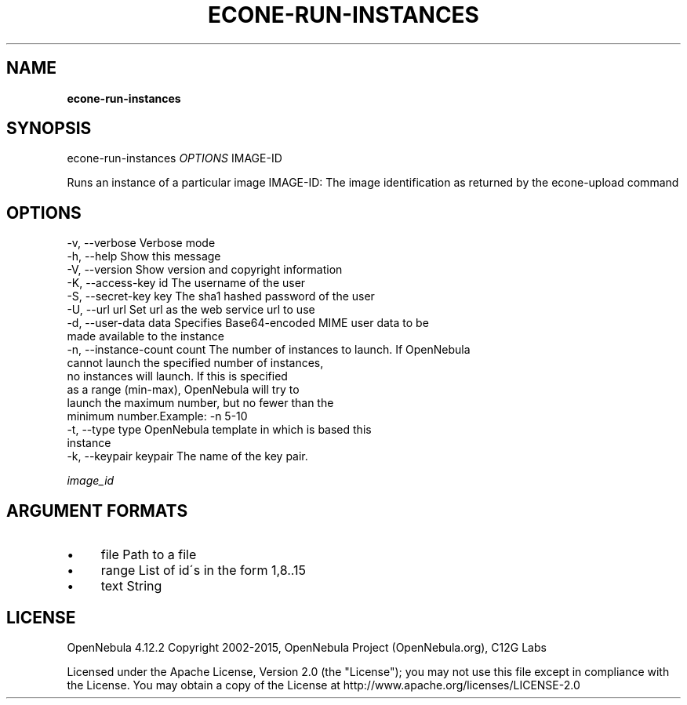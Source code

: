 .\" generated with Ronn/v0.7.3
.\" http://github.com/rtomayko/ronn/tree/0.7.3
.
.TH "ECONE\-RUN\-INSTANCES" "1" "March 2015" "" "econe-run-instances(1) -- Runs an instance of a particular image (that needs to be referenced)"
.
.SH "NAME"
\fBecone\-run\-instances\fR
.
.SH "SYNOPSIS"
econe\-run\-instances \fIOPTIONS\fR IMAGE\-ID
.
.P
Runs an instance of a particular image IMAGE\-ID: The image identification as returned by the econe\-upload command
.
.SH "OPTIONS"
.
.nf

 \-v, \-\-verbose             Verbose mode
 \-h, \-\-help                Show this message
 \-V, \-\-version             Show version and copyright information
 \-K, \-\-access\-key id       The username of the user
 \-S, \-\-secret\-key key      The sha1 hashed password of the user
 \-U, \-\-url url             Set url as the web service url to use
 \-d, \-\-user\-data data      Specifies Base64\-encoded MIME user data to be
                           made available to the instance
 \-n, \-\-instance\-count count The number of instances to launch\. If OpenNebula
                           cannot launch the specified number of instances,
                           no instances will launch\. If this is specified
                           as a range (min\-max), OpenNebula will try to
                           launch the maximum number, but no fewer than the
                           minimum number\.Example: \-n 5\-10
 \-t, \-\-type type           OpenNebula template in which is based this
                           instance
 \-k, \-\-keypair keypair     The name of the key pair\.
.
.fi
.
.P
\fIimage_id\fR
.
.SH "ARGUMENT FORMATS"
.
.IP "\(bu" 4
file Path to a file
.
.IP "\(bu" 4
range List of id\'s in the form 1,8\.\.15
.
.IP "\(bu" 4
text String
.
.IP "" 0
.
.SH "LICENSE"
OpenNebula 4\.12\.2 Copyright 2002\-2015, OpenNebula Project (OpenNebula\.org), C12G Labs
.
.P
Licensed under the Apache License, Version 2\.0 (the "License"); you may not use this file except in compliance with the License\. You may obtain a copy of the License at http://www\.apache\.org/licenses/LICENSE\-2\.0
